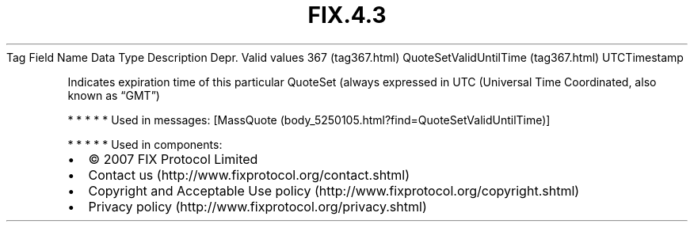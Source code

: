 .TH FIX.4.3 "" "" "Tag #367"
Tag
Field Name
Data Type
Description
Depr.
Valid values
367 (tag367.html)
QuoteSetValidUntilTime (tag367.html)
UTCTimestamp
.PP
Indicates expiration time of this particular QuoteSet (always
expressed in UTC (Universal Time Coordinated, also known as “GMT”)
.PP
   *   *   *   *   *
Used in messages:
[MassQuote (body_5250105.html?find=QuoteSetValidUntilTime)]
.PP
   *   *   *   *   *
Used in components:

.PD 0
.P
.PD

.PP
.PP
.IP \[bu] 2
© 2007 FIX Protocol Limited
.IP \[bu] 2
Contact us (http://www.fixprotocol.org/contact.shtml)
.IP \[bu] 2
Copyright and Acceptable Use policy (http://www.fixprotocol.org/copyright.shtml)
.IP \[bu] 2
Privacy policy (http://www.fixprotocol.org/privacy.shtml)
